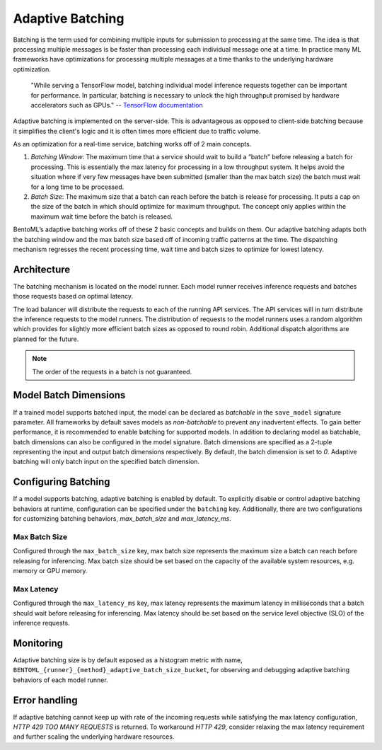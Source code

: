 Adaptive Batching
=================

Batching is the term used for combining multiple inputs for submission to processing at
the same time. The idea is that processing multiple messages is be faster than
processing each individual message one at a time. In practice many ML frameworks have
optimizations for processing multiple messages at a time thanks to the underlying
hardware optimization.

    "While serving a TensorFlow model, batching individual model inference requests
    together can be important for performance. In particular, batching is necessary to
    unlock the high throughput promised by hardware accelerators such as GPUs." --
    `TensorFlow documentation
    <https://github.com/tensorflow/serving/blob/master/tensorflow_serving/batching/README.md>`_

Adaptive batching is implemented on the server-side. This is advantageous as opposed to
client-side batching because it simplifies the client's logic and it is often times more
efficient due to traffic volume.

As an optimization for a real-time service, batching works off of 2 main concepts.

1. *Batching Window*: The maximum time that a service should wait to build a “batch”
   before releasing a batch for processing. This is essentially the max latency for
   processing in a low throughput system. It helps avoid the situation where if very few
   messages have been submitted (smaller than the max batch size) the batch must wait
   for a long time to be processed.
2. *Batch Size*: The maximum size that a batch can reach before the batch is release for
   processing. It puts a cap on the size of the batch in which should optimize for
   maximum throughput. The concept only applies within the maximum wait time before the
   batch is released.

BentoML’s adaptive batching works off of these 2 basic concepts and builds on them. Our
adaptive batching adapts both the batching window and the max batch size based off of
incoming traffic patterns at the time. The dispatching mechanism regresses the recent
processing time, wait time and batch sizes to optimize for lowest latency.

Architecture
------------

The batching mechanism is located on the model runner. Each model runner receives
inference requests and batches those requests based on optimal latency.

.. image:: ../_static/img/batching-architecture.png

The load balancer will distribute the requests to each of the running API services. The
API services will in turn distribute the inference requests to the model runners. The
distribution of requests to the model runners uses a random algorithm which provides for
slightly more efficient batch sizes as opposed to round robin. Additional dispatch
algorithms are planned for the future.

.. note::

    The order of the requests in a batch is not guaranteed.

Model Batch Dimensions
----------------------

If a trained model supports batched input, the model can be declared as `batchable` in
the ``save_model`` signature parameter. All frameworks by default saves models as
`non-batchable` to prevent any inadvertent effects. To gain better performance, it is
recommended to enable batching for supported models. In addition to declaring model as
batchable, batch dimensions can also be configured in the model signature. Batch
dimensions are specified as a 2-tuple representing the input and output batch dimensions
respectively. By default, the batch dimension is set to `0`. Adaptive batching will only
batch input on the specified batch dimension.

.. code-block:: python
    :caption: `train.py`

    bentoml.pytorch.save_model(
        name="mnist",
        model=model,
        signature={
            "__call__": {
                "batchable": True,
                "batch_dim": (0, 0),
            },
        },
    )

Configuring Batching
--------------------

If a model supports batching, adaptive batching is enabled by default. To explicitly
disable or control adaptive batching behaviors at runtime, configuration can be
specified under the ``batching`` key. Additionally, there are two configurations for
customizing batching behaviors, `max_batch_size` and `max_latency_ms`.

Max Batch Size
~~~~~~~~~~~~~~

Configured through the ``max_batch_size`` key, max batch size represents the maximum
size a batch can reach before releasing for inferencing. Max batch size should be set
based on the capacity of the available system resources, e.g. memory or GPU memory.

Max Latency
~~~~~~~~~~~

Configured through the ``max_latency_ms`` key, max latency represents the maximum
latency in milliseconds that a batch should wait before releasing for inferencing. Max
latency should be set based on the service level objective (SLO) of the inference
requests.

.. code-block:: yaml
    :caption: ⚙️ `configuration.yml`

    runners:
        iris_clf:
            batching:
                enabled: true
                max_batch_size: 100
                max_latency_ms: 500

Monitoring
----------

Adaptive batching size is by default exposed as a histogram metric with name,
``BENTOML_{runner}_{method}_adaptive_batch_size_bucket``, for observing and debugging
adaptive batching behaviors of each model runner.

.. image:: ../_static/img/adaptive-batching-histogram.png

Error handling
--------------

If adaptive batching cannot keep up with rate of the incoming requests while satisfying
the max latency configuration, `HTTP 429 TOO MANY REQUESTS` is returned. To workaround
`HTTP 429`, consider relaxing the max latency requirement and further scaling the
underlying hardware resources.
